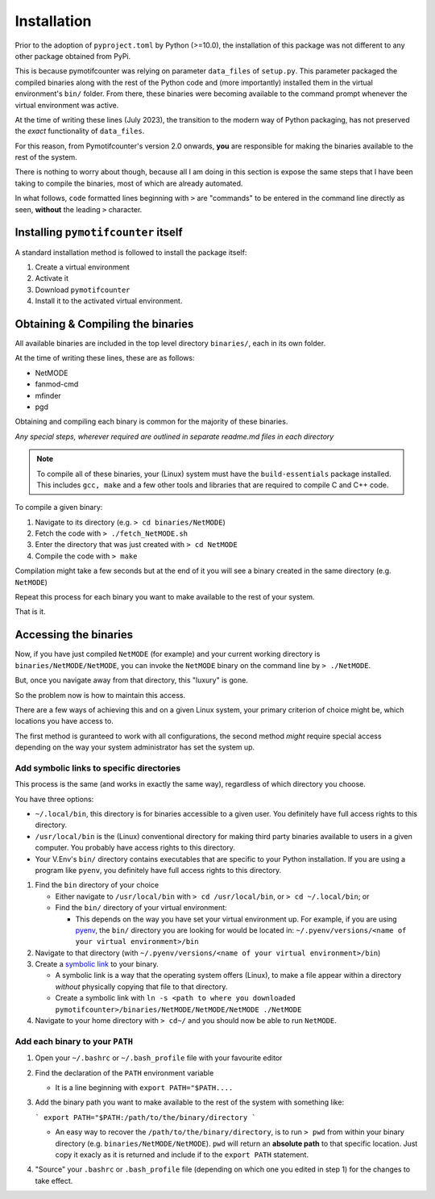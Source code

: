 ============
Installation
============

Prior to the adoption of ``pyproject.toml`` by Python (>=10.0), the installation of 
this package was not different to any other package obtained from PyPi.

This is because pymotifcounter was relying on parameter ``data_files`` of ``setup.py``.
This parameter packaged the compiled binaries along with the rest of the Python code 
and (more importantly) installed them in the virtual environment's
``bin/`` folder. From there, these binaries were becoming available to the command prompt 
whenever the virtual environment was active.

At the time of writing these lines (July 2023), the transition to the modern way of Python 
packaging, has not preserved the *exact* functionality of ``data_files``.

For this reason, from Pymotifcounter's version 2.0 onwards, **you** are responsible for 
making the binaries available to the rest of the system.

There is nothing to worry about though, because all I am doing in this section is 
expose the same steps that I have been taking to compile the binaries, most of which 
are already automated.

In what follows, ``code`` formatted lines beginning with ``>`` are "commands" to be entered
in the command line directly as seen, **without** the leading ``>`` character.

Installing ``pymotifcounter`` itself
====================================

A standard installation method is followed to install the package itself:

1. Create a virtual environment
2. Activate it
3. Download ``pymotifcounter``
4. Install it to the activated virtual environment.

Obtaining & Compiling the binaries
==================================

All available binaries are included in the top level directory ``binaries/``, 
each in its own folder.

At the time of writing these lines, these are as follows:

* NetMODE
* fanmod-cmd
* mfinder
* pgd

Obtaining and compiling each binary is common for the majority of these binaries. 

*Any special steps, wherever required are outlined in separate readme.md files in each directory*

.. note::

   To compile all of these binaries, your (Linux) system must have the ``build-essentials`` package 
   installed. This includes ``gcc, make`` and a few other tools and libraries that are required to 
   compile C and C++ code.

To compile a given binary:

1. Navigate to its directory (e.g. ``> cd binaries/NetMODE``)
2. Fetch the code with ``> ./fetch_NetMODE.sh``
3. Enter the directory that was just created with ``> cd NetMODE``
4. Compile the code with ``> make``

Compilation might take a few seconds but at the end of it you will see a binary created in the same directory (e.g. ``NetMODE``)

Repeat this process for each binary you want to make available to the rest of your system.

That is it.

Accessing the binaries
======================

Now, if you have just compiled ``NetMODE`` (for example) and your current working directory is ``binaries/NetMODE/NetMODE``, 
you can invoke the ``NetMODE`` binary on the command line by ``> ./NetMODE``.

But, once you navigate away from that directory, this "luxury" is gone.

So the problem now is how to maintain this access.

There are a few ways of achieving this and on a given Linux system, your primary criterion of choice 
might be, which locations you have access to.

The first method is guranteed to work with all configurations, the second method *might* require 
special access depending on the way your system administrator has set the system up.


Add symbolic links to specific directories
------------------------------------------

This process is the same (and works in exactly the same way), regardless of which 
directory you choose.

You have three options:

* ``~/.local/bin``, this directory is for binaries accessible to a given user. You definitely 
  have full access rights to this directory.

* ``/usr/local/bin`` is the (Linux) conventional directory for making third party binaries
  available to users in a given computer. You probably have access rights to this directory.

* Your V.Env's ``bin/`` directory contains executables that are specific to your Python installation.
  If you are using a program like ``pyenv``, you definitely have full access rights to this directory.


1. Find the ``bin`` directory of your choice

   * Either navigate to ``/usr/local/bin`` with ``> cd /usr/local/bin``, 
     or ``> cd ~/.local/bin``; or

   * Find the ``bin/`` directory of your virtual environment:

     * This depends on the way you have set your virtual environment up.
       For example, if you are using `pyenv <https://github.com/pyenv/pyenv>`_,
       the ``bin/`` directory you are looking for would be located in:
       ``~/.pyenv/versions/<name of your virtual environment>/bin``

2. Navigate to that directory (with ``~/.pyenv/versions/<name of your virtual environment>/bin``)

3. Create a `symbolic link <https://en.wikipedia.org/wiki/Symbolic_link>`_ to your binary.

   * A symbolic link is a way that the operating system offers (Linux), to make a file 
     appear within a directory *without* physically copying that file to that directory.

   * Create a symbolic link with ``ln -s <path to where you downloaded pymotifcounter>/binaries/NetMODE/NetMODE/NetMODE ./NetMODE``

4. Navigate to your home directory with ``> cd~/`` and you should now be able to run ``NetMODE``.


Add each binary to your ``PATH``
--------------------------------

1. Open your ``~/.bashrc`` or ``~/.bash_profile`` file with your favourite editor
2. Find the declaration of the ``PATH`` environment variable

   * It is a line beginning with ``export PATH="$PATH....``
3. Add the binary path you want to make available to the rest of the system with something like:

   ```
   export PATH="$PATH:/path/to/the/binary/directory
   ```

   * An easy way to recover the ``/path/to/the/binary/directory``, is to run ``> pwd`` from within your
     binary directory (e.g. ``binaries/NetMODE/NetMODE``). ``pwd`` will return an **absolute path** to
     that specific location. Just copy it exacly as it is returned and include if to the ``export PATH`` 
     statement.

4. "Source" your ``.bashrc`` or ``.bash_profile`` file (depending on which one you edited in step 1) for 
   the changes to take effect.



